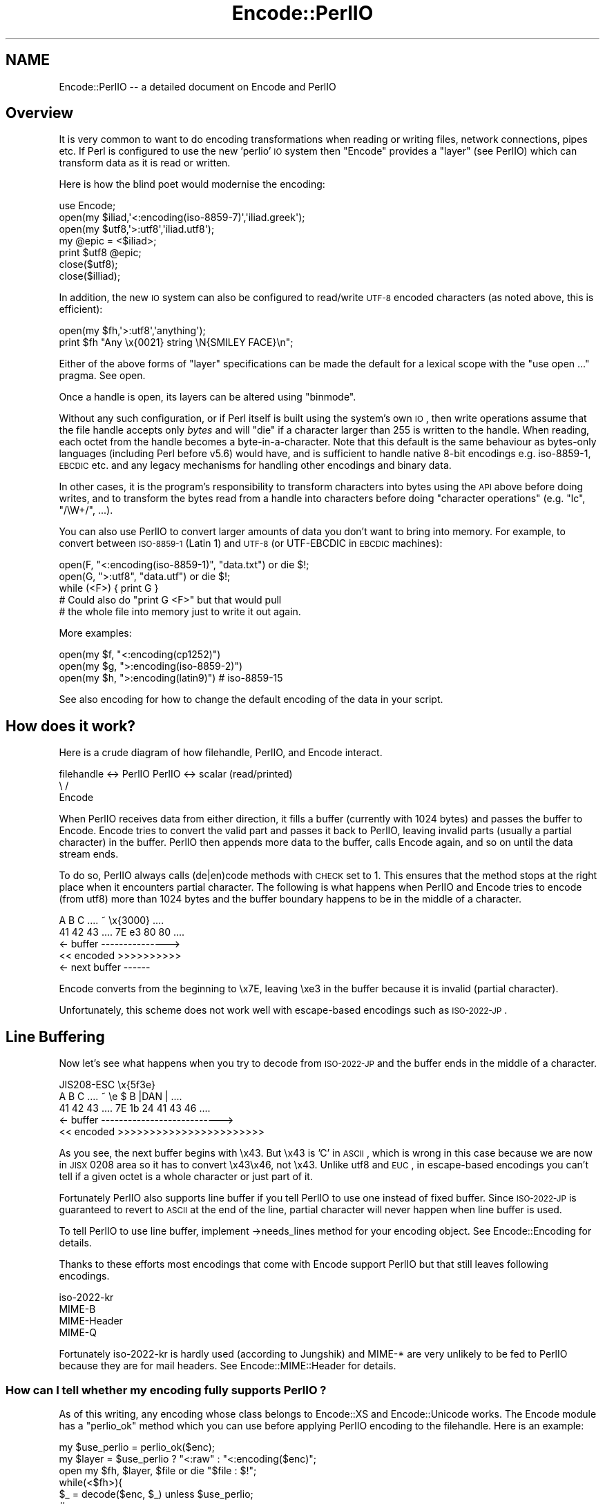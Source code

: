 .\" Automatically generated by Pod::Man 2.25 (Pod::Simple 3.16)
.\"
.\" Standard preamble:
.\" ========================================================================
.de Sp \" Vertical space (when we can't use .PP)
.if t .sp .5v
.if n .sp
..
.de Vb \" Begin verbatim text
.ft CW
.nf
.ne \\$1
..
.de Ve \" End verbatim text
.ft R
.fi
..
.\" Set up some character translations and predefined strings.  \*(-- will
.\" give an unbreakable dash, \*(PI will give pi, \*(L" will give a left
.\" double quote, and \*(R" will give a right double quote.  \*(C+ will
.\" give a nicer C++.  Capital omega is used to do unbreakable dashes and
.\" therefore won't be available.  \*(C` and \*(C' expand to `' in nroff,
.\" nothing in troff, for use with C<>.
.tr \(*W-
.ds C+ C\v'-.1v'\h'-1p'\s-2+\h'-1p'+\s0\v'.1v'\h'-1p'
.ie n \{\
.    ds -- \(*W-
.    ds PI pi
.    if (\n(.H=4u)&(1m=24u) .ds -- \(*W\h'-12u'\(*W\h'-12u'-\" diablo 10 pitch
.    if (\n(.H=4u)&(1m=20u) .ds -- \(*W\h'-12u'\(*W\h'-8u'-\"  diablo 12 pitch
.    ds L" ""
.    ds R" ""
.    ds C` ""
.    ds C' ""
'br\}
.el\{\
.    ds -- \|\(em\|
.    ds PI \(*p
.    ds L" ``
.    ds R" ''
'br\}
.\"
.\" Escape single quotes in literal strings from groff's Unicode transform.
.ie \n(.g .ds Aq \(aq
.el       .ds Aq '
.\"
.\" If the F register is turned on, we'll generate index entries on stderr for
.\" titles (.TH), headers (.SH), subsections (.SS), items (.Ip), and index
.\" entries marked with X<> in POD.  Of course, you'll have to process the
.\" output yourself in some meaningful fashion.
.ie \nF \{\
.    de IX
.    tm Index:\\$1\t\\n%\t"\\$2"
..
.    nr % 0
.    rr F
.\}
.el \{\
.    de IX
..
.\}
.\"
.\" Accent mark definitions (@(#)ms.acc 1.5 88/02/08 SMI; from UCB 4.2).
.\" Fear.  Run.  Save yourself.  No user-serviceable parts.
.    \" fudge factors for nroff and troff
.if n \{\
.    ds #H 0
.    ds #V .8m
.    ds #F .3m
.    ds #[ \f1
.    ds #] \fP
.\}
.if t \{\
.    ds #H ((1u-(\\\\n(.fu%2u))*.13m)
.    ds #V .6m
.    ds #F 0
.    ds #[ \&
.    ds #] \&
.\}
.    \" simple accents for nroff and troff
.if n \{\
.    ds ' \&
.    ds ` \&
.    ds ^ \&
.    ds , \&
.    ds ~ ~
.    ds /
.\}
.if t \{\
.    ds ' \\k:\h'-(\\n(.wu*8/10-\*(#H)'\'\h"|\\n:u"
.    ds ` \\k:\h'-(\\n(.wu*8/10-\*(#H)'\`\h'|\\n:u'
.    ds ^ \\k:\h'-(\\n(.wu*10/11-\*(#H)'^\h'|\\n:u'
.    ds , \\k:\h'-(\\n(.wu*8/10)',\h'|\\n:u'
.    ds ~ \\k:\h'-(\\n(.wu-\*(#H-.1m)'~\h'|\\n:u'
.    ds / \\k:\h'-(\\n(.wu*8/10-\*(#H)'\z\(sl\h'|\\n:u'
.\}
.    \" troff and (daisy-wheel) nroff accents
.ds : \\k:\h'-(\\n(.wu*8/10-\*(#H+.1m+\*(#F)'\v'-\*(#V'\z.\h'.2m+\*(#F'.\h'|\\n:u'\v'\*(#V'
.ds 8 \h'\*(#H'\(*b\h'-\*(#H'
.ds o \\k:\h'-(\\n(.wu+\w'\(de'u-\*(#H)/2u'\v'-.3n'\*(#[\z\(de\v'.3n'\h'|\\n:u'\*(#]
.ds d- \h'\*(#H'\(pd\h'-\w'~'u'\v'-.25m'\f2\(hy\fP\v'.25m'\h'-\*(#H'
.ds D- D\\k:\h'-\w'D'u'\v'-.11m'\z\(hy\v'.11m'\h'|\\n:u'
.ds th \*(#[\v'.3m'\s+1I\s-1\v'-.3m'\h'-(\w'I'u*2/3)'\s-1o\s+1\*(#]
.ds Th \*(#[\s+2I\s-2\h'-\w'I'u*3/5'\v'-.3m'o\v'.3m'\*(#]
.ds ae a\h'-(\w'a'u*4/10)'e
.ds Ae A\h'-(\w'A'u*4/10)'E
.    \" corrections for vroff
.if v .ds ~ \\k:\h'-(\\n(.wu*9/10-\*(#H)'\s-2\u~\d\s+2\h'|\\n:u'
.if v .ds ^ \\k:\h'-(\\n(.wu*10/11-\*(#H)'\v'-.4m'^\v'.4m'\h'|\\n:u'
.    \" for low resolution devices (crt and lpr)
.if \n(.H>23 .if \n(.V>19 \
\{\
.    ds : e
.    ds 8 ss
.    ds o a
.    ds d- d\h'-1'\(ga
.    ds D- D\h'-1'\(hy
.    ds th \o'bp'
.    ds Th \o'LP'
.    ds ae ae
.    ds Ae AE
.\}
.rm #[ #] #H #V #F C
.\" ========================================================================
.\"
.IX Title "Encode::PerlIO 3"
.TH Encode::PerlIO 3 "2011-12-23" "perl v5.14.2" "Perl Programmers Reference Guide"
.\" For nroff, turn off justification.  Always turn off hyphenation; it makes
.\" way too many mistakes in technical documents.
.if n .ad l
.nh
.SH "NAME"
Encode::PerlIO \-\- a detailed document on Encode and PerlIO
.SH "Overview"
.IX Header "Overview"
It is very common to want to do encoding transformations when
reading or writing files, network connections, pipes etc.
If Perl is configured to use the new 'perlio' \s-1IO\s0 system then
\&\f(CW\*(C`Encode\*(C'\fR provides a \*(L"layer\*(R" (see PerlIO) which can transform
data as it is read or written.
.PP
Here is how the blind poet would modernise the encoding:
.PP
.Vb 7
\&    use Encode;
\&    open(my $iliad,\*(Aq<:encoding(iso\-8859\-7)\*(Aq,\*(Aqiliad.greek\*(Aq);
\&    open(my $utf8,\*(Aq>:utf8\*(Aq,\*(Aqiliad.utf8\*(Aq);
\&    my @epic = <$iliad>;
\&    print $utf8 @epic;
\&    close($utf8);
\&    close($illiad);
.Ve
.PP
In addition, the new \s-1IO\s0 system can also be configured to read/write
\&\s-1UTF\-8\s0 encoded characters (as noted above, this is efficient):
.PP
.Vb 2
\&    open(my $fh,\*(Aq>:utf8\*(Aq,\*(Aqanything\*(Aq);
\&    print $fh "Any \ex{0021} string \eN{SMILEY FACE}\en";
.Ve
.PP
Either of the above forms of \*(L"layer\*(R" specifications can be made the default
for a lexical scope with the \f(CW\*(C`use open ...\*(C'\fR pragma. See open.
.PP
Once a handle is open, its layers can be altered using \f(CW\*(C`binmode\*(C'\fR.
.PP
Without any such configuration, or if Perl itself is built using the
system's own \s-1IO\s0, then write operations assume that the file handle
accepts only \fIbytes\fR and will \f(CW\*(C`die\*(C'\fR if a character larger than 255 is
written to the handle. When reading, each octet from the handle becomes
a byte-in-a-character. Note that this default is the same behaviour
as bytes-only languages (including Perl before v5.6) would have,
and is sufficient to handle native 8\-bit encodings e.g. iso\-8859\-1,
\&\s-1EBCDIC\s0 etc. and any legacy mechanisms for handling other encodings
and binary data.
.PP
In other cases, it is the program's responsibility to transform
characters into bytes using the \s-1API\s0 above before doing writes, and to
transform the bytes read from a handle into characters before doing
\&\*(L"character operations\*(R" (e.g. \f(CW\*(C`lc\*(C'\fR, \f(CW\*(C`/\eW+/\*(C'\fR, ...).
.PP
You can also use PerlIO to convert larger amounts of data you don't
want to bring into memory.  For example, to convert between \s-1ISO\-8859\-1\s0
(Latin 1) and \s-1UTF\-8\s0 (or UTF-EBCDIC in \s-1EBCDIC\s0 machines):
.PP
.Vb 3
\&    open(F, "<:encoding(iso\-8859\-1)", "data.txt") or die $!;
\&    open(G, ">:utf8",                 "data.utf") or die $!;
\&    while (<F>) { print G }
\&
\&    # Could also do "print G <F>" but that would pull
\&    # the whole file into memory just to write it out again.
.Ve
.PP
More examples:
.PP
.Vb 3
\&    open(my $f, "<:encoding(cp1252)")
\&    open(my $g, ">:encoding(iso\-8859\-2)")
\&    open(my $h, ">:encoding(latin9)")       # iso\-8859\-15
.Ve
.PP
See also encoding for how to change the default encoding of the
data in your script.
.SH "How does it work?"
.IX Header "How does it work?"
Here is a crude diagram of how filehandle, PerlIO, and Encode
interact.
.PP
.Vb 3
\&  filehandle <\-> PerlIO        PerlIO <\-> scalar (read/printed)
\&                       \e      /
\&                        Encode
.Ve
.PP
When PerlIO receives data from either direction, it fills a buffer
(currently with 1024 bytes) and passes the buffer to Encode.
Encode tries to convert the valid part and passes it back to PerlIO,
leaving invalid parts (usually a partial character) in the buffer.
PerlIO then appends more data to the buffer, calls Encode again,
and so on until the data stream ends.
.PP
To do so, PerlIO always calls (de|en)code methods with \s-1CHECK\s0 set to 1.
This ensures that the method stops at the right place when it
encounters partial character.  The following is what happens when
PerlIO and Encode tries to encode (from utf8) more than 1024 bytes
and the buffer boundary happens to be in the middle of a character.
.PP
.Vb 5
\&   A   B   C   ....   ~     \ex{3000}    ....
\&  41  42  43   ....  7E   e3   80   80  ....
\&  <\- buffer \-\-\-\-\-\-\-\-\-\-\-\-\-\-\->
\&  << encoded >>>>>>>>>>
\&                       <\- next buffer \-\-\-\-\-\-
.Ve
.PP
Encode converts from the beginning to \ex7E, leaving \exe3 in the buffer
because it is invalid (partial character).
.PP
Unfortunately, this scheme does not work well with escape-based
encodings such as \s-1ISO\-2022\-JP\s0.
.SH "Line Buffering"
.IX Header "Line Buffering"
Now let's see what happens when you try to decode from \s-1ISO\-2022\-JP\s0 and
the buffer ends in the middle of a character.
.PP
.Vb 5
\&              JIS208\-ESC   \ex{5f3e}
\&   A   B   C   ....   ~   \ee   $   B  |DAN | ....
\&  41  42  43   ....  7E   1b  24  41  43  46 ....
\&  <\- buffer \-\-\-\-\-\-\-\-\-\-\-\-\-\-\-\-\-\-\-\-\-\-\-\-\-\-\->
\&  << encoded >>>>>>>>>>>>>>>>>>>>>>>
.Ve
.PP
As you see, the next buffer begins with \ex43.  But \ex43 is 'C' in
\&\s-1ASCII\s0, which is wrong in this case because we are now in \s-1JISX\s0 0208
area so it has to convert \ex43\ex46, not \ex43.  Unlike utf8 and \s-1EUC\s0,
in escape-based encodings you can't tell if a given octet is a whole
character or just part of it.
.PP
Fortunately PerlIO also supports line buffer if you tell PerlIO to use
one instead of fixed buffer.  Since \s-1ISO\-2022\-JP\s0 is guaranteed to revert to \s-1ASCII\s0 at the end of the line, partial
character will never happen when line buffer is used.
.PP
To tell PerlIO to use line buffer, implement \->needs_lines method
for your encoding object.  See  Encode::Encoding for details.
.PP
Thanks to these efforts most encodings that come with Encode support
PerlIO but that still leaves following encodings.
.PP
.Vb 4
\&  iso\-2022\-kr
\&  MIME\-B
\&  MIME\-Header
\&  MIME\-Q
.Ve
.PP
Fortunately iso\-2022\-kr is hardly used (according to Jungshik) and
MIME\-* are very unlikely to be fed to PerlIO because they are for mail
headers.  See Encode::MIME::Header for details.
.SS "How can I tell whether my encoding fully supports PerlIO ?"
.IX Subsection "How can I tell whether my encoding fully supports PerlIO ?"
As of this writing, any encoding whose class belongs to Encode::XS and
Encode::Unicode works.  The Encode module has a \f(CW\*(C`perlio_ok\*(C'\fR method
which you can use before applying PerlIO encoding to the filehandle.
Here is an example:
.PP
.Vb 7
\&  my $use_perlio = perlio_ok($enc);
\&  my $layer = $use_perlio ? "<:raw" : "<:encoding($enc)";
\&  open my $fh, $layer, $file or die "$file : $!";
\&  while(<$fh>){
\&    $_ = decode($enc, $_) unless $use_perlio;
\&    # .... 
\&  }
.Ve
.SH "SEE ALSO"
.IX Header "SEE ALSO"
Encode::Encoding,
Encode::Supported,
Encode::PerlIO, 
encoding,
perlebcdic, 
\&\*(L"open\*(R" in perlfunc, 
perlunicode, 
utf8, 
the Perl Unicode Mailing List <perl\-unicode@perl.org>
